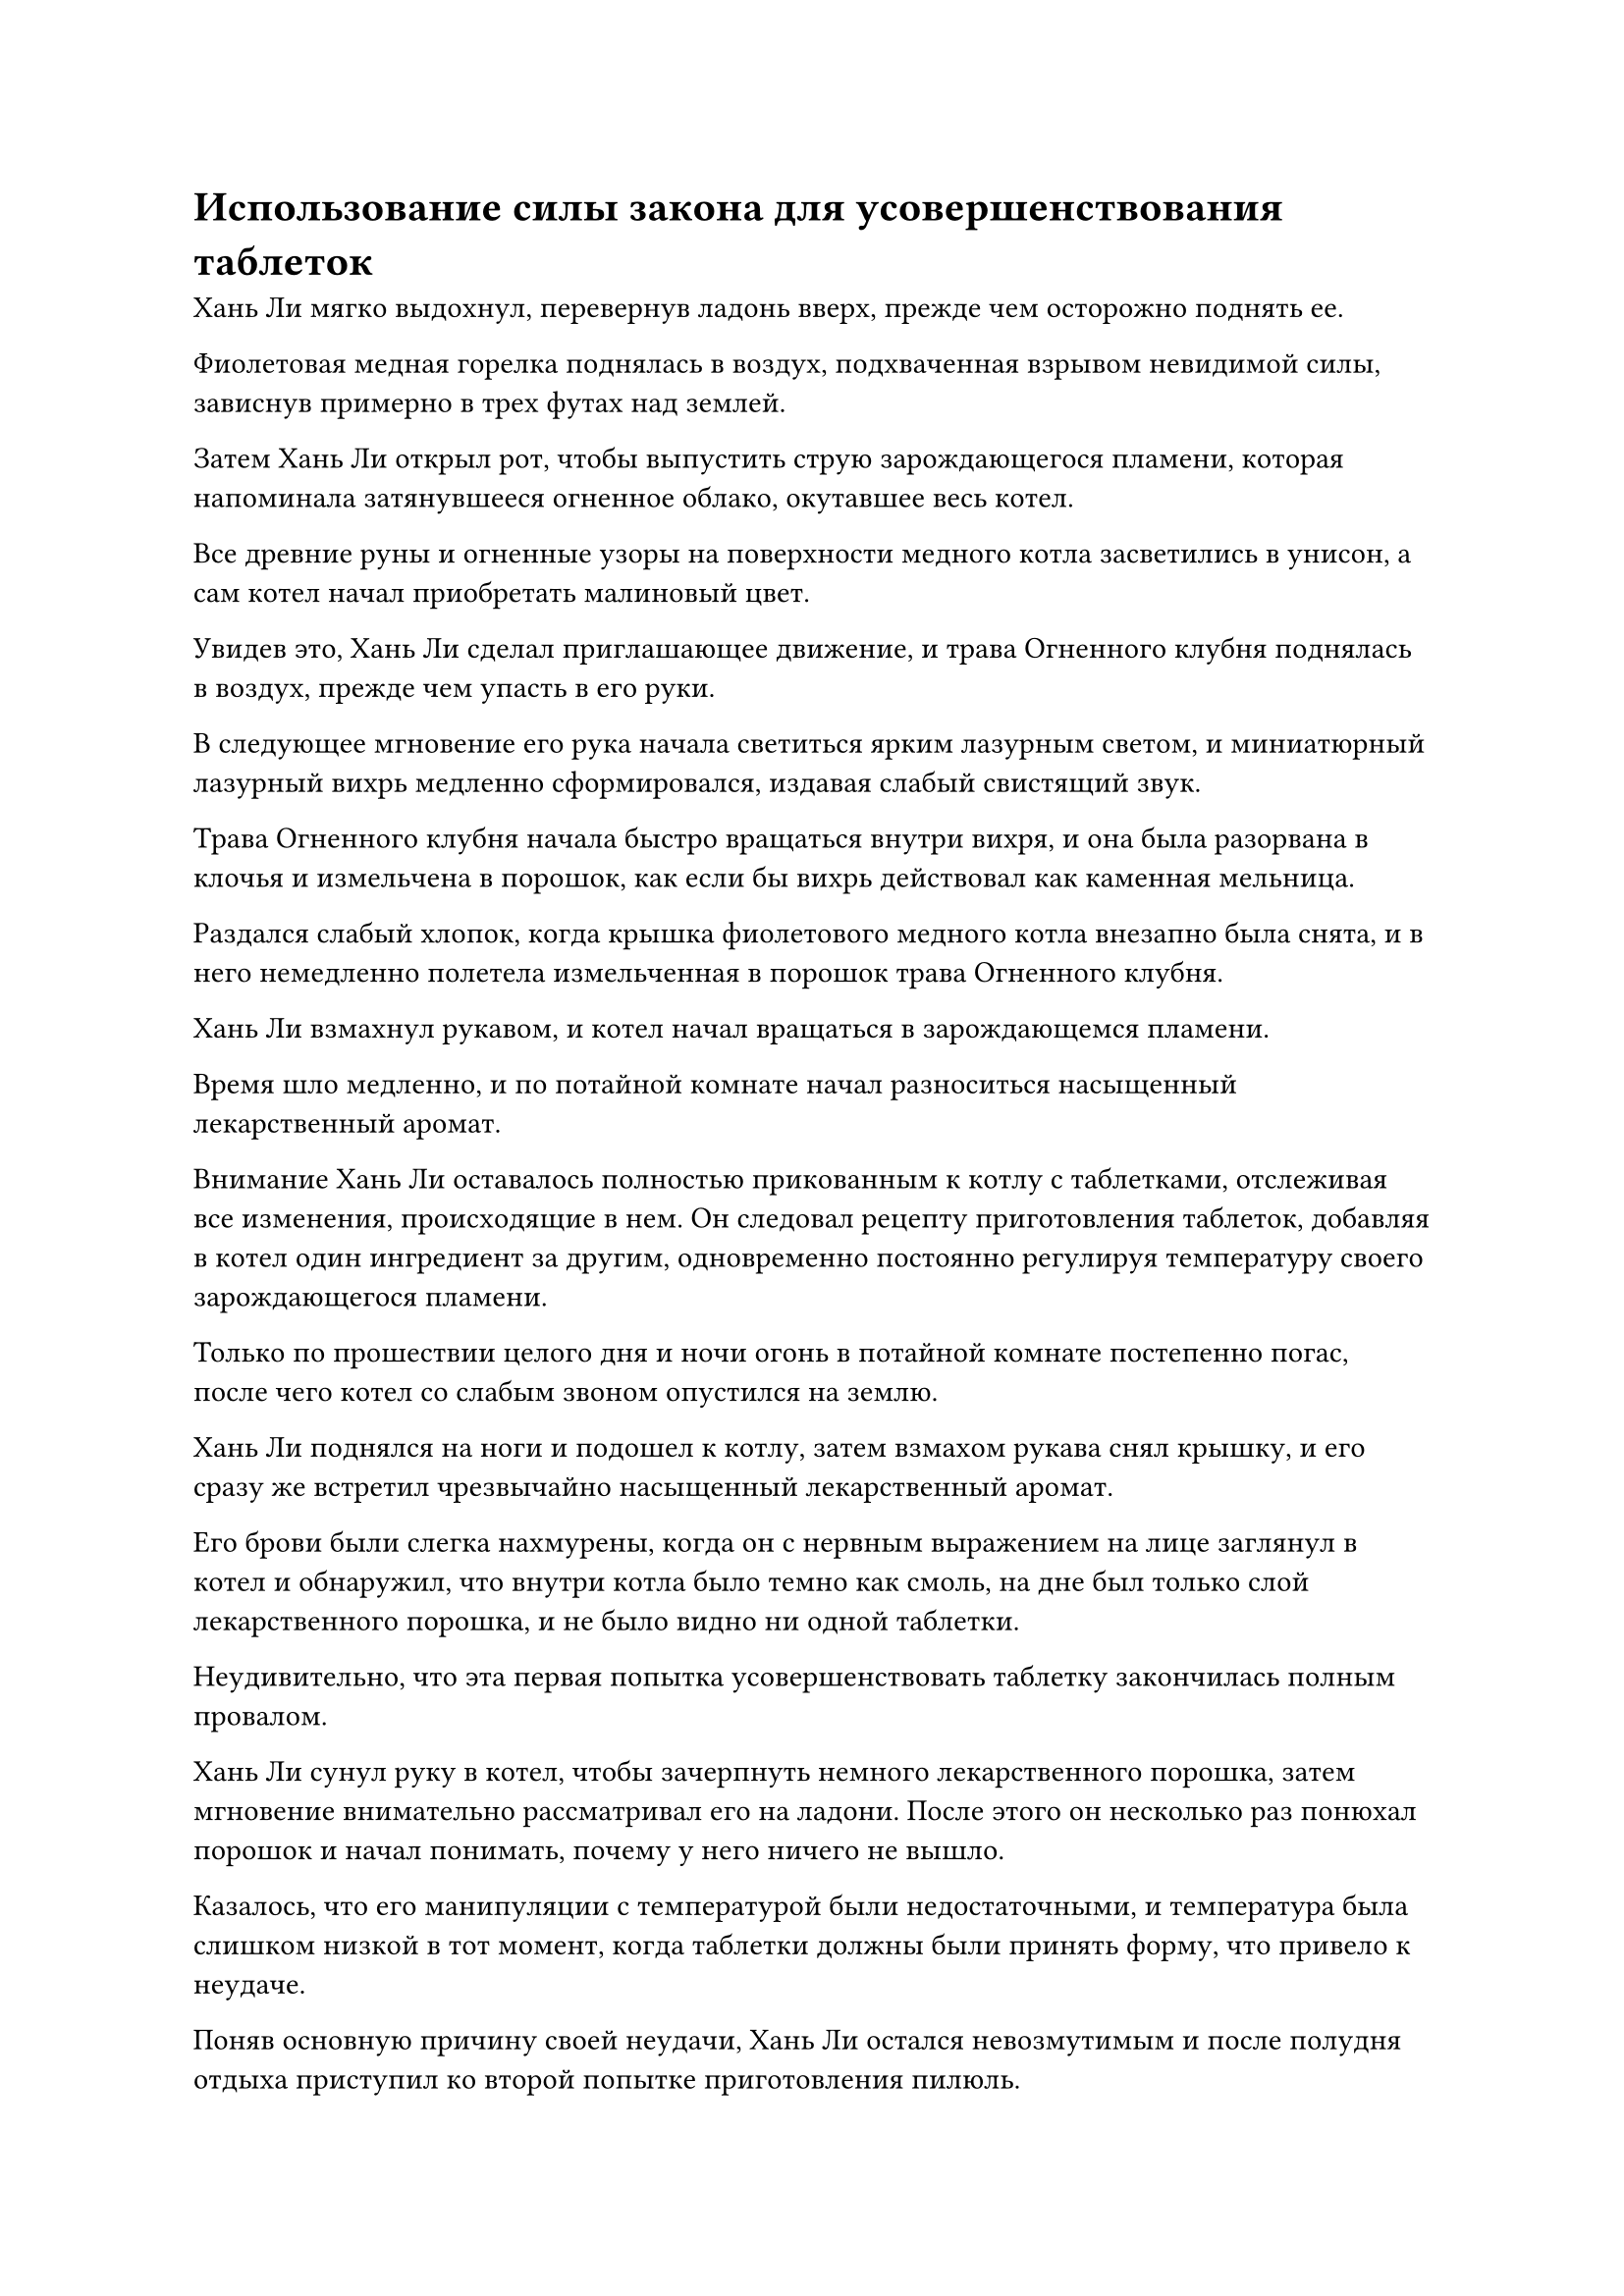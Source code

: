 = Использование силы закона для усовершенствования таблеток

Хань Ли мягко выдохнул, перевернув ладонь вверх, прежде чем осторожно поднять ее.

Фиолетовая медная горелка поднялась в воздух, подхваченная взрывом невидимой силы, зависнув примерно в трех футах над землей.

Затем Хань Ли открыл рот, чтобы выпустить струю зарождающегося пламени, которая напоминала затянувшееся огненное облако, окутавшее весь котел.

Все древние руны и огненные узоры на поверхности медного котла засветились в унисон, а сам котел начал приобретать малиновый цвет.

Увидев это, Хань Ли сделал приглашающее движение, и трава Огненного клубня поднялась в воздух, прежде чем упасть в его руки.

В следующее мгновение его рука начала светиться ярким лазурным светом, и миниатюрный лазурный вихрь медленно сформировался, издавая слабый свистящий звук.

Трава Огненного клубня начала быстро вращаться внутри вихря, и она была разорвана в клочья и измельчена в порошок, как если бы вихрь действовал как каменная мельница.

Раздался слабый хлопок, когда крышка фиолетового медного котла внезапно была снята, и в него немедленно полетела измельченная в порошок трава Огненного клубня.

Хань Ли взмахнул рукавом, и котел начал вращаться в зарождающемся пламени.

Время шло медленно, и по потайной комнате начал разноситься насыщенный лекарственный аромат.

Внимание Хань Ли оставалось полностью прикованным к котлу с таблетками, отслеживая все изменения, происходящие в нем. Он следовал рецепту приготовления таблеток, добавляя в котел один ингредиент за другим, одновременно постоянно регулируя температуру своего зарождающегося пламени.

Только по прошествии целого дня и ночи огонь в потайной комнате постепенно погас, после чего котел со слабым звоном опустился на землю.

Хань Ли поднялся на ноги и подошел к котлу, затем взмахом рукава снял крышку, и его сразу же встретил чрезвычайно насыщенный лекарственный аромат.

Его брови были слегка нахмурены, когда он с нервным выражением на лице заглянул в котел и обнаружил, что внутри котла было темно как смоль, на дне был только слой лекарственного порошка, и не было видно ни одной таблетки.

Неудивительно, что эта первая попытка усовершенствовать таблетку закончилась полным провалом.

Хань Ли сунул руку в котел, чтобы зачерпнуть немного лекарственного порошка, затем мгновение внимательно рассматривал его на ладони. После этого он несколько раз понюхал порошок и начал понимать, почему у него ничего не вышло.

Казалось, что его манипуляции с температурой были недостаточными, и температура была слишком низкой в тот момент, когда таблетки должны были принять форму, что привело к неудаче.

Поняв основную причину своей неудачи, Хань Ли остался невозмутимым и после полудня отдыха приступил ко второй попытке приготовления пилюль.

……

Около полумесяца пролетело в мгновение ока.

Внутри секретной камеры на земле перед Хань Ли было девять небольших куч черного порошка, напоминающих ряд миниатюрных могил.

Все девять его попыток усовершенствовать пилюли закончились неудачей.

Несмотря на то, что он уже был готов к такому исходу, он все равно не мог не чувствовать себя немного побежденным и разочарованным после девяти неудач подряд, особенно когда почти все они были результатом неправильного регулирования температуры.

Он думал, что все, что ему нужно будет сделать, это поднять температуру как раз в тот момент, когда таблетки должны были принять форму, и это гарантировало бы, что таблетки сформируются, но как только таблетки приобретут нужную форму, они мгновенно превратятся в обугленный порошок из-за чрезмерно высоких температур.

Следовательно, после девяти неудач Хань Ли не стал продолжать. Вместо этого он сделал паузу, чтобы подумать о том, как обойти эту проблему.

Промежуток времени, в течение которого таблетки должны были принять форму, был чрезвычайно коротким, и было практически невозможно освоить необходимую стратегию манипулирования температурой за короткое время. При таких темпах, скорее всего, Хань Ли потребовалось бы еще как минимум 10 неудач, чтобы начать понимать правильный метод.

Имея это в виду, становилось понятным, почему земные мастера пилюль считались такими ценными. В конце концов, на разработку каждого из них потребовалось бы астрономическое количество ресурсов.

Проблема заключалась в том, что у него не было такого большого запаса ингредиентов, с которыми он мог бы поэкспериментировать, и если бы он потерпел неудачу еще раз, то все первоклассные камни духа, которые он потратил, пропали бы даром, но как он мог извлечь выгоду из этого невероятно короткого промежутка времени?

Хань Ли массировал брови с раздосадованным выражением лица, когда его внезапно осенила идея.

Он немедленно приступил к действию, создав ручную печать и одновременно произнося заклинание, чтобы вызвать свою мантру "Заветная ось" позади себя.

14 полупрозрачных рун Дао времени мигали на оси, испуская своеобразные колебания закона, которые замедляли поток воздуха во всей тайной комнате.

Чтобы свести к минимуму расход своей бессмертной духовной силы, Хань Ли ограничил область, охватываемую колебаниями закона, только областью в пределах 10 футов перед собой.

Затем он открыл рот, чтобы выпустить шар зарождающегося пламени, который поднял пурпурный медный котел, одновременно заставляя его медленно вращаться в воздухе.

Движение пламени вокруг котла также значительно замедлилось, до такой степени, что Хань Ли мог видеть каждое мельчайшее мерцание, которое демонстрировало пламя.

Затем он начал измельчать спиртовые лекарства в порошок, прежде чем добавлять их в котел для очистки.

Под воздействием мантры "Заветная ось" весь процесс замедлился менее чем до трети от его обычной скорости.

В то же время изменения, происходящие в спиртовых лекарствах внутри котла, также замедлились, до такой степени, что Хань Ли смог четко отслеживать все, что происходило внутри, используя свои духовные глаза Brightsight, и некоторые детали, которые ускользали от него в прошлом, теперь стали известны. передний план.

Понаблюдав некоторое время за процессом очищения, Хань Ли отозвал свою мантру "Драгоценная ось". Несмотря на то, что он ограничил область влияния оси, постоянное поддержание ее все еще было для него довольно обременительным. Он уже освоил большую часть процесса изготовления пилюль, так что услуги Заветной Оси Мантры потребовались бы ему только в некоторые критические моменты.

Время шло медленно, и процесс очищения, который первоначально требовал всего дня и ночи, был продлен почти вдвое по сравнению с первоначальной продолжительностью. Тем не менее, Хань Ли смог получить больше информации и понимания от этой единственной пилюли, чем от всех предыдущих девяти попыток, вместе взятых. В частности, ему стало намного легче контролировать температуру своего зарождающегося пламени в те моменты, когда таблетки должны были вот-вот принять форму.

Когда пламя вокруг котла медленно утихло, Хань Ли снова вернул мантру "Заветная ось" обратно в свое тело.

Он сделал приглашающее движение, чтобы притянуть котел к себе, затем взмахнул рукавом в воздухе, чтобы снять крышку. Его глаза были полны беспокойства и предвкушения, когда он наклонил котел, чтобы вылить его содержимое.

Немного черного порошка выпало из отверстия котла, сразу же после чего раздался звук перекатывающихся внутри котла таблеток.

Хань Ли был в восторге, услышав этот звук, и он перевернул весь котел вверх дном, прежде чем протянуть руку, чтобы поймать то, что было внутри.

Семь или восемь золотых пилюль размером с лонган выкатились из котла, прежде чем попасть в его руки.

Согласно рецепту пилюль, в успешной партии таблеток Origin Unifying должно было быть где-то от 15 до 16 таблеток, так что это все еще не было полным успехом.

Тем не менее, Хань Ли все равно был чрезвычайно доволен таким результатом. В конце концов, он изначально рассматривал эти 10 усовершенствований таблеток как эксперимент, так что это уже был очень благоприятный исход.

Более того, теперь, когда у него появилась идея использовать свою мантру "Заветная ось", чтобы помочь ему в процессе изготовления таблеток, вероятность его успеха в дальнейшем должна была значительно повыситься.

Он снова и снова рассматривал таблетки в своей руке, затем убрал их в маленький флакончик, оставив только одну, которую проглотил, прежде чем закрыть глаза и начать совершенствовать свою Мантру в Священном Писании.

В конечном счете, эти пилюли пришлось подвергнуть испытанию, чтобы убедиться, что они действительно были правильно очищены.

……

Два месяца спустя Хань Ли появился в небе над пиком Багрового Рассвета, прежде чем спуститься к полям духов внизу.

Пилюли, которые он усовершенствовал ранее, сработали чрезвычайно хорошо, и он провел все это время, совершенствуясь, употребляя пилюли в своей тайной комнате. Скорость его совершенствования явно улучшилась за это время, и он вышел из затворничества только в этот день.

Сунь Бучжэн и другие были заняты работой на полях духов, и Мэн Юньгуй также был среди них, недавно вернувшийся.

Большинство полей духов вблизи пика Багрового Рассвета уже были разбиты на упорядоченные участки, представляя собой захватывающее зрелище.

После спада огненных миазмов не только климат пришел в норму, подземные жилы также были восстановлены до своего нормального состояния, так что они больше не ограничивались простой посадкой духовных растений, обладающих свойствами огня, на полях.

Хань Ли удовлетворенно кивнул, увидев это. Эти духовные поля были расположены довольно близко к главной духовной жиле пика Багрового Рассвета, так что любые духовные растения, посаженные на этих полях, несомненно, вырастут довольно быстро.

Он спустился бесшумно, поэтому Мэн Юньгуй и остальные поначалу не заметили его присутствия, но после этого его быстро заметили.

"Старейшина Ли!"

Слуга поспешно отвесил почтительный поклон.

Все остальные немедленно обернулись и увидели Хань Ли, парящего в воздухе, и они поспешно бросили то, что делали, чтобы засвидетельствовать свое почтение.

"Добро пожаловать обратно, старейшина Ли".

Пробыв с Хань Ли довольно долгое время, Мэн Юньгуй и другие получили приблизительное представление о личности Хань Ли, поэтому они больше не разговаривали с ним в такой формальной и жесткой манере, как раньше.

"Я только что вернулся и решил спуститься сюда, чтобы взглянуть. Продолжайте делать то, что вы делали. Мэн Юньгуй, пойдем со мной, - сказал Хань Ли, пренебрежительно махнув рукой, затем полетел обратно к горе, а Мэн Юньгуй последовал за ним.

Некоторое время спустя они вдвоем прибыли в пещерное жилище Хань Ли.

Хань Ли не терял времени на пустую болтовню и сразу перешел к делу. "Я поручил вам довольно трудное задание, заставив вас так много путешествовать в поисках семян духовных растений. Как все прошло?"

"Пожалуйста, не говорите так, старейшина Ли. Для меня большая честь иметь возможность служить вам, и я вовсе не нахожу эту задачу изнурительной или трудновыполнимой. Это семена, которые я собирал в течение последних лет, пожалуйста, взгляните", - поспешно ответил Мэн Юньгуй, вытаскивая сокровище для хранения, которое он почтительно предложил Хань Ли.

Хань Ли принял сокровище из хранилища, прежде чем вложить в него свой духовный смысл, и несколько мгновений спустя на его лице появилось удивленное выражение, когда он кивнул и похвалил: "Ты справился довольно хорошо".

Он отправил Мэн Юньгуя на задание по поиску семян духовных растений только в качестве спонтанного решения, и на самом деле не питал на него никаких больших надежд.

В конце концов, с ограниченной базой совершенствования Мэн Юньгуя, от него можно было ожидать лишь немногого.

Однако награда, которую получил Мэн Юньгуй, намного превзошла ожидания Хань Ли. Все семена, которые он нашел, были весьма примечательными, и многие из них были семенами для дополнительных спиртовых лекарств, необходимых для усовершенствования пилюль, объединяющих Происхождение. Если бы он посадил все эти семена, то смог бы сэкономить огромное количество духовных камней при переработке Объединяющей пилюли Происхождения в будущем.

Вдобавок ко всему, он также обнаружил несколько незнакомых семян, которые напоминали камни с гранитоподобными узорами на поверхности, но внутри них можно было обнаружить явные следы жизни.

"Вы слишком добры, старейшина Ли. Мне просто очень повезло", - скромно сказал Мэн Юньгуй, но было ясно, что он в восторге от такой похвалы от Хань Ли.

После недолгого размышления Хань Ли дал Мэн Юньгую несколько семян, некоторые из которых были собраны Мэн Юньгуем, в то время как другие были из собственной коллекции Хань Ли.

"Пойди и посади эти семена на полях духов у подножия горы и позаботься о том, чтобы за ними хорошо ухаживали", - проинструктировал он.

"Да, старейшина Ли", - ответил Мэн Юньгуй, принимая семена.

"Кроме того, продолжайте поиски семян. Вы можете сохранить это сокровище для своей защиты", - сказал Хань Ли, вручая Мэн Юньгую еще один мешочек для хранения.

"Спасибо, старейшина Ли! Я обязательно сделаю все, что в моих силах!" Мэн Юньгуй немедленно ответил, прежде чем повернуться, чтобы уйти.

Хань Ли еще мгновение постоял на месте, затем направился в сад целителей в своей пещерной обители.

Там он вытащил несколько семян, одно из которых имело форму червяка, другое было прозрачным, как нефрит, а третье напоминало ком земли размером с горошину с бугристой поверхностью.

Все эти семена входили в состав дополнительных ингредиентов для рафинирующей пилюли Origin Unifying Pill и пилюль весеннего дождя.

Хань Ли тщательно посадил семена, прежде чем полить их спиртовой жидкостью, и только спустя почти полдня он, наконец, завершил процедуру.

Слабая улыбка появилась на его лице, когда он посмотрел на свой постепенно расширяющийся сад лекарств.

После этого он вызвал гигантскую куклу-обезьяну, затем поручил ей присмотреть за этими недавно посаженными семенами духа, прежде чем покинуть сад лекарств.

#pagebreak()